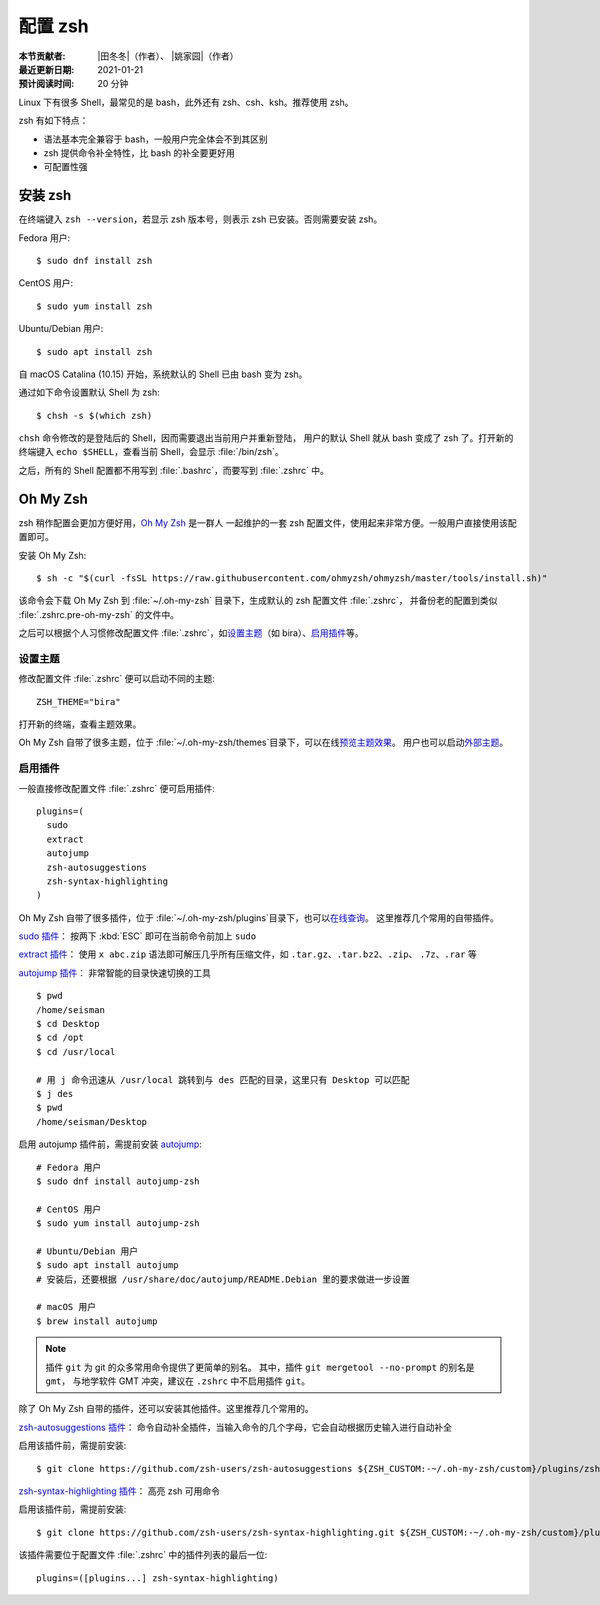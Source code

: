 配置 zsh
=========

:本节贡献者: |田冬冬|\（作者）、
             |姚家园|\（作者）
:最近更新日期: 2021-01-21
:预计阅读时间: 20 分钟

Linux 下有很多 Shell，最常见的是 bash，此外还有 zsh、csh、ksh。推荐使用 zsh。

zsh 有如下特点：

- 语法基本完全兼容于 bash，一般用户完全体会不到其区别
- zsh 提供命令补全特性，比 bash 的补全要更好用
- 可配置性强

安装 zsh
---------

在终端键入 ``zsh --version``，若显示 zsh 版本号，则表示 zsh
已安装。否则需要安装 zsh。

Fedora 用户::

    $ sudo dnf install zsh

CentOS 用户::

    $ sudo yum install zsh

Ubuntu/Debian 用户::

    $ sudo apt install zsh

自 macOS Catalina (10.15) 开始，系统默认的 Shell 已由 bash 变为 zsh。

通过如下命令设置默认 Shell 为 zsh::

    $ chsh -s $(which zsh)

``chsh`` 命令修改的是登陆后的 Shell，因而需要退出当前用户并重新登陆，
用户的默认 Shell 就从 bash 变成了 zsh 了。打开新的终端键入
``echo $SHELL``\ ，查看当前 Shell，会显示 :file:`/bin/zsh`\ 。

之后，所有的 Shell 配置都不用写到 :file:`.bashrc`\ ，而要写到 :file:`.zshrc` 中。

Oh My Zsh
----------

zsh 稍作配置会更加方便好用，`Oh My Zsh <https://ohmyz.sh/>`__ 是一群人
一起维护的一套 zsh 配置文件，使用起来非常方便。一般用户直接使用该配置即可。

安装 Oh My Zsh::

    $ sh -c "$(curl -fsSL https://raw.githubusercontent.com/ohmyzsh/ohmyzsh/master/tools/install.sh)"

该命令会下载 Oh My Zsh 到 :file:`~/.oh-my-zsh` 目录下，生成默认的 zsh 配置文件 :file:`.zshrc`\ ，
并备份老的配置到类似 :file:`.zshrc.pre-oh-my-zsh` 的文件中。

之后可以根据个人习惯修改配置文件 :file:`.zshrc`\ ，如\
`设置主题 <https://github.com/ohmyzsh/ohmyzsh#themes>`__\ 
（如 bira）、\ `启用插件 <https://github.com/ohmyzsh/ohmyzsh#plugins>`__\
等。

设置主题
^^^^^^^^^

修改配置文件 :file:`.zshrc` 便可以启动不同的主题::

    ZSH_THEME="bira"

打开新的终端，查看主题效果。

Oh My Zsh 自带了很多主题，位于 :file:`~/.oh-my-zsh/themes`\ 目录下，可以在线\
`预览主题效果 <https://github.com/ohmyzsh/ohmyzsh/wiki/Themes>`__\ 。
用户也可以启动\ `外部主题 <https://github.com/ohmyzsh/ohmyzsh/wiki/External-themes>`__\ 。

启用插件
^^^^^^^^^

一般直接修改配置文件 :file:`.zshrc` 便可启用插件::

    plugins=(
      sudo
      extract
      autojump
      zsh-autosuggestions
      zsh-syntax-highlighting
    )

Oh My Zsh 自带了很多插件，位于 :file:`~/.oh-my-zsh/plugins`\ 目录下，也可以\
`在线查询 <https://github.com/ohmyzsh/ohmyzsh/wiki/Plugins>`__\ 。
这里推荐几个常用的自带插件。

`sudo 插件 <https://github.com/ohmyzsh/ohmyzsh/tree/master/plugins/sudo>`__\ ：
按两下 :kbd:`ESC` 即可在当前命令前加上 ``sudo``

`extract 插件 <https://github.com/ohmyzsh/ohmyzsh/tree/master/plugins/extract>`__\ ： 
使用 ``x abc.zip`` 语法即可解压几乎所有压缩文件，如 ``.tar.gz``、``.tar.bz2``、``.zip``、
``.7z``、``.rar`` 等

`autojump 插件 <https://github.com/ohmyzsh/ohmyzsh/tree/master/plugins/autojump>`__\ ：
非常智能的目录快速切换的工具

::

    $ pwd
    /home/seisman
    $ cd Desktop
    $ cd /opt
    $ cd /usr/local

    # 用 j 命令迅速从 /usr/local 跳转到与 des 匹配的目录，这里只有 Desktop 可以匹配
    $ j des
    $ pwd
    /home/seisman/Desktop

启用 autojump 插件前，需提前安装 `autojump <https://github.com/wting/autojump>`__::

    # Fedora 用户
    $ sudo dnf install autojump-zsh

    # CentOS 用户
    $ sudo yum install autojump-zsh

    # Ubuntu/Debian 用户
    $ sudo apt install autojump
    # 安装后，还要根据 /usr/share/doc/autojump/README.Debian 里的要求做进一步设置

    # macOS 用户
    $ brew install autojump

.. note::

   插件 ``git`` 为 git 的众多常用命令提供了更简单的别名。
   其中，插件 ``git mergetool --no-prompt`` 的别名是 ``gmt``，
   与地学软件 GMT 冲突，建议在 ``.zshrc`` 中不启用插件 ``git``\ 。

除了 Oh My Zsh 自带的插件，还可以安装其他插件。这里推荐几个常用的。

`zsh-autosuggestions 插件 <https://github.com/zsh-users/zsh-autosuggestions>`__\ ：
命令自动补全插件，当输入命令的几个字母，它会自动根据历史输入进行自动补全

启用该插件前，需提前安装::

    $ git clone https://github.com/zsh-users/zsh-autosuggestions ${ZSH_CUSTOM:-~/.oh-my-zsh/custom}/plugins/zsh-autosuggestions

`zsh-syntax-highlighting 插件 <https://github.com/zsh-users/zsh-syntax-highlighting>`__\ ：
高亮 zsh 可用命令

启用该插件前，需提前安装::

    $ git clone https://github.com/zsh-users/zsh-syntax-highlighting.git ${ZSH_CUSTOM:-~/.oh-my-zsh/custom}/plugins/zsh-syntax-highlighting

该插件需要位于配置文件 :file:`.zshrc` 中的插件列表的最后一位::

    plugins=([plugins...] zsh-syntax-highlighting)
